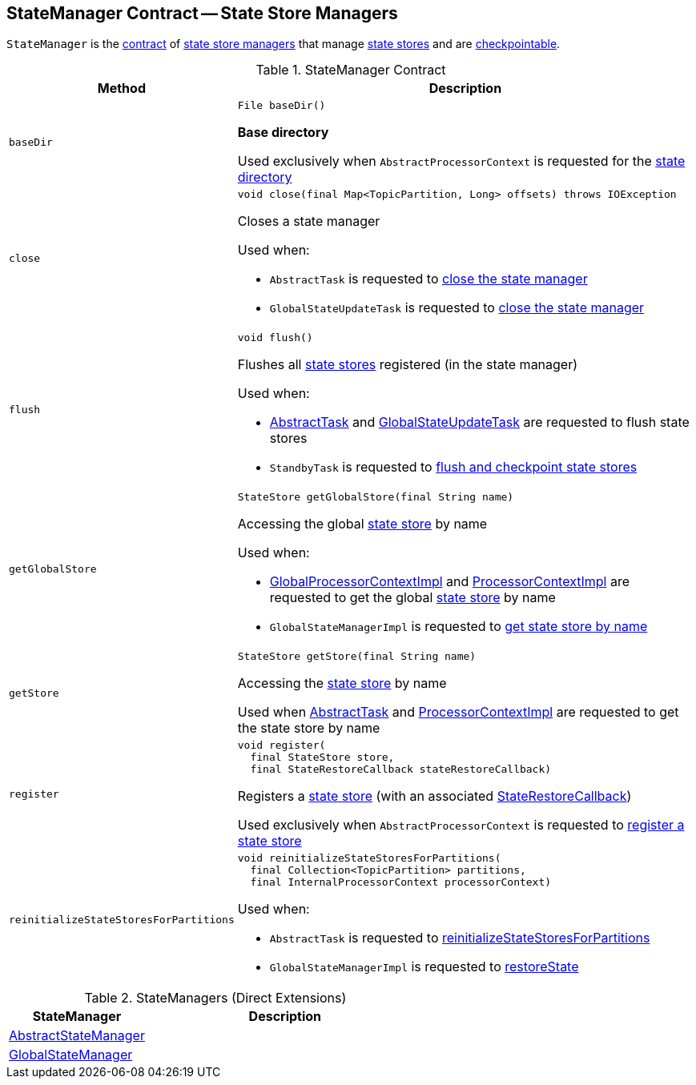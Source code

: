 == [[StateManager]] StateManager Contract -- State Store Managers

`StateManager` is the <<contract, contract>> of <<implementations, state store managers>> that manage <<kafka-streams-StateStore.adoc#, state stores>> and are <<kafka-streams-Checkpointable.adoc#, checkpointable>>.

[[contract]]
.StateManager Contract
[cols="1m,3",options="header",width="100%"]
|===
| Method
| Description

| baseDir
a| [[baseDir]]

[source, java]
----
File baseDir()
----

*Base directory*

Used exclusively when `AbstractProcessorContext` is requested for the <<kafka-streams-internals-AbstractProcessorContext.adoc#stateDir, state directory>>

| close
a| [[close]]

[source, java]
----
void close(final Map<TopicPartition, Long> offsets) throws IOException
----

Closes a state manager

Used when:

* `AbstractTask` is requested to <<kafka-streams-internals-AbstractTask.adoc#closeStateManager, close the state manager>>

* `GlobalStateUpdateTask` is requested to <<kafka-streams-internals-GlobalStateUpdateTask.adoc#close, close the state manager>>

| flush
a| [[flush]]

[source, java]
----
void flush()
----

Flushes all <<kafka-streams-StateStore.adoc#, state stores>> registered (in the state manager)

Used when:

* <<kafka-streams-internals-AbstractTask.adoc#flushState, AbstractTask>> and <<kafka-streams-internals-GlobalStateUpdateTask.adoc#flushState, GlobalStateUpdateTask>> are requested to flush state stores

* `StandbyTask` is requested to <<kafka-streams-internals-StandbyTask.adoc#flushAndCheckpointState, flush and checkpoint state stores>>

| getGlobalStore
a| [[getGlobalStore]]

[source, java]
----
StateStore getGlobalStore(final String name)
----

Accessing the global <<kafka-streams-StateStore.adoc#, state store>> by name

Used when:

* <<kafka-streams-internals-GlobalProcessorContextImpl.adoc#getStateStore, GlobalProcessorContextImpl>> and <<kafka-streams-internals-ProcessorContextImpl.adoc#getStateStore, ProcessorContextImpl>> are requested to get the global <<kafka-streams-StateStore.adoc#, state store>> by name

* `GlobalStateManagerImpl` is requested to <<kafka-streams-internals-GlobalStateManagerImpl.adoc#getStore, get state store by name>>

| getStore
a| [[getStore]]

[source, java]
----
StateStore getStore(final String name)
----

Accessing the <<kafka-streams-StateStore.adoc#, state store>> by name

Used when <<kafka-streams-internals-AbstractTask.adoc#getStore, AbstractTask>> and <<kafka-streams-internals-ProcessorContextImpl.adoc#getStateStore, ProcessorContextImpl>> are requested to get the state store by name

| register
a| [[register]]

[source, java]
----
void register(
  final StateStore store,
  final StateRestoreCallback stateRestoreCallback)
----

Registers a <<kafka-streams-StateStore.adoc#, state store>> (with an associated <<kafka-streams-StateRestoreCallback.adoc#, StateRestoreCallback>>)

Used exclusively when `AbstractProcessorContext` is requested to <<kafka-streams-internals-AbstractProcessorContext.adoc#register, register a state store>>

| reinitializeStateStoresForPartitions
a| [[reinitializeStateStoresForPartitions]]

[source, java]
----
void reinitializeStateStoresForPartitions(
  final Collection<TopicPartition> partitions,
  final InternalProcessorContext processorContext)
----

Used when:

* `AbstractTask` is requested to <<kafka-streams-internals-AbstractTask.adoc#reinitializeStateStoresForPartitions, reinitializeStateStoresForPartitions>>

* `GlobalStateManagerImpl` is requested to <<kafka-streams-internals-GlobalStateManagerImpl.adoc#restoreState, restoreState>>

|===

[[implementations]]
.StateManagers (Direct Extensions)
[cols="1,2",options="header",width="100%"]
|===
| StateManager
| Description

| <<kafka-streams-internals-AbstractStateManager.adoc#, AbstractStateManager>>
| [[AbstractStateManager]]

| <<kafka-streams-GlobalStateManager.adoc#, GlobalStateManager>>
| [[GlobalStateManager]]
|===
